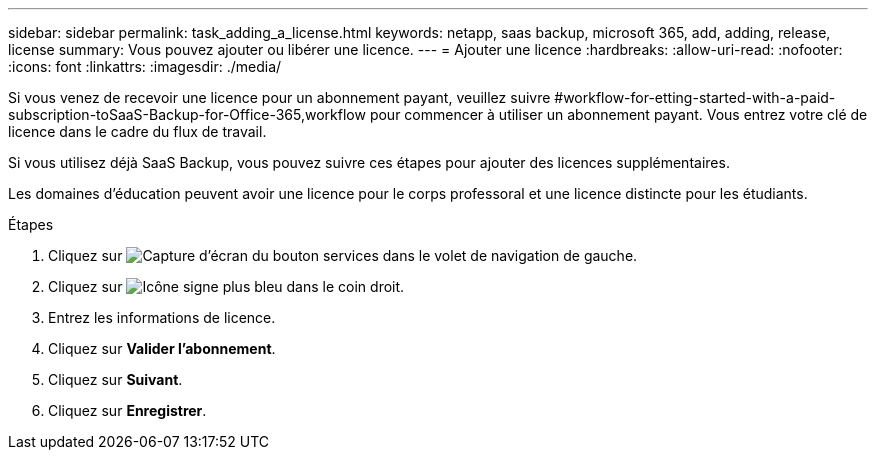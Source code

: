 ---
sidebar: sidebar 
permalink: task_adding_a_license.html 
keywords: netapp, saas backup, microsoft 365, add, adding, release, license 
summary: Vous pouvez ajouter ou libérer une licence. 
---
= Ajouter une licence
:hardbreaks:
:allow-uri-read: 
:nofooter: 
:icons: font
:linkattrs: 
:imagesdir: ./media/


[role="lead"]
Si vous venez de recevoir une licence pour un abonnement payant, veuillez suivre #workflow-for-etting-started-with-a-paid-subscription-toSaaS-Backup-for-Office-365,workflow pour commencer à utiliser un abonnement payant. Vous entrez votre clé de licence dans le cadre du flux de travail.

Si vous utilisez déjà SaaS Backup, vous pouvez suivre ces étapes pour ajouter des licences supplémentaires.

Les domaines d'éducation peuvent avoir une licence pour le corps professoral et une licence distincte pour les étudiants.

.Étapes
. Cliquez sur image:services.gif["Capture d'écran du bouton services"] dans le volet de navigation de gauche.
. Cliquez sur image:bluecircle_icon.gif["Icône signe plus bleu"] dans le coin droit.
. Entrez les informations de licence.
. Cliquez sur *Valider l'abonnement*.
. Cliquez sur *Suivant*.
. Cliquez sur *Enregistrer*.

